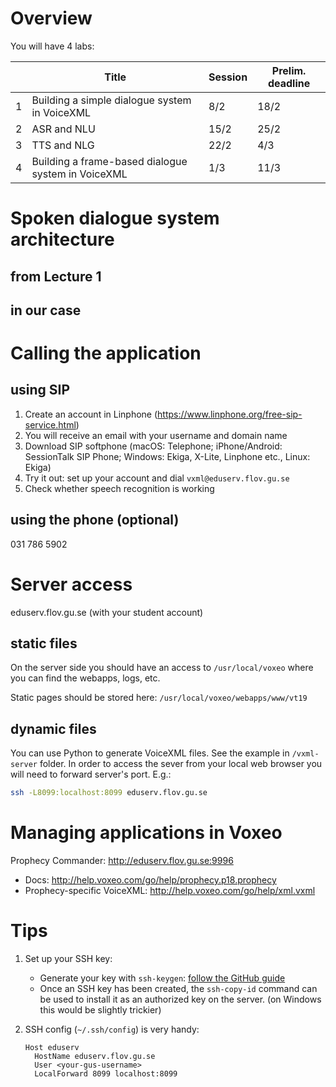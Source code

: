 * Overview
You will have 4 labs:
|   | Title                                              | Session | Prelim. deadline |
|---+----------------------------------------------------+---------+------------------|
| 1 | Building a simple dialogue system in VoiceXML      | 8/2     | 18/2             |
| 2 | ASR and NLU                                        | 15/2    | 25/2             |
| 3 | TTS and NLG                                        | 22/2    | 4/3              |
| 4 | Building a frame-based dialogue system in VoiceXML | 1/3     | 11/3             |
* Spoken dialogue system architecture
** from Lecture 1
[[./Figures/sds.png]]
** in our case
[[./Figures/lab.png]]
* Calling the application
** using SIP
1. Create an account in Linphone
   (https://www.linphone.org/free-sip-service.html)
2. You will receive an email with your username and domain name
3. Download SIP softphone (macOS: Telephone; iPhone/Android: SessionTalk
   SIP Phone; Windows: Ekiga, X-Lite, Linphone etc., Linux: Ekiga)
4. Try it out: set up your account and dial =vxml@eduserv.flov.gu.se=
5. Check whether speech recognition is working

** using the phone (optional)
031 786 5902
   
* Server access
eduserv.flov.gu.se (with your student account)
** static files
On the server side you should have an access to =/usr/local/voxeo= where
you can find the webapps, logs, etc.

Static pages should be stored here: =/usr/local/voxeo/webapps/www/vt19=
** dynamic files
You can use Python to generate VoiceXML files. See the example in =/vxml-server= folder.
In order to access the sever from your local web browser you will need to forward server's port. E.g.:
#+BEGIN_SRC sh
ssh -L8099:localhost:8099 eduserv.flov.gu.se
#+END_SRC

* Managing applications in Voxeo
Prophecy Commander: http://eduserv.flov.gu.se:9996

- Docs: http://help.voxeo.com/go/help/prophecy.p18.prophecy
- Prophecy-specific VoiceXML: http://help.voxeo.com/go/help/xml.vxml
* Tips
1. Set up your SSH key: 
   - Generate your key with =ssh-keygen=: [[https://help.github.com/articles/generating-a-new-ssh-key-and-adding-it-to-the-ssh-agent][follow the GitHub guide]]
   - Once an SSH key has been created, the =ssh-copy-id= command can be
     used to install it as an authorized key on the server. (on
     Windows this would be slightly trickier)
2. SSH config (=~/.ssh/config=) is very handy:
   #+BEGIN_SRC 
   Host eduserv
     HostName eduserv.flov.gu.se
     User <your-gus-username>
     LocalForward 8099 localhost:8099
   #+END_SRC
